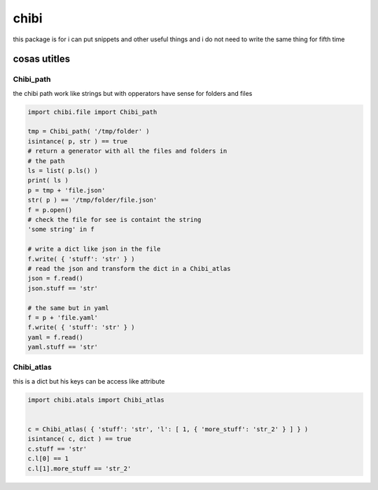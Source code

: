 =====
chibi
=====

this package is for i can put snippets and other useful things
and i do not need to write the same thing for fifth time

*************
cosas utitles
*************

Chibi_path
==========

the chibi path work like strings but with opperators have sense for folders
and files

.. code-block:: python

	import chibi.file import Chibi_path

	tmp = Chibi_path( '/tmp/folder' )
	isintance( p, str ) == true
	# return a generator with all the files and folders in
	# the path
	ls = list( p.ls() )
	print( ls )
	p = tmp + 'file.json'
	str( p ) == '/tmp/folder/file.json'
	f = p.open()
	# check the file for see is containt the string
	'some string' in f

	# write a dict like json in the file
	f.write( { 'stuff': 'str' } )
	# read the json and transform the dict in a Chibi_atlas
	json = f.read()
	json.stuff == 'str'

	# the same but in yaml
	f = p + 'file.yaml'
	f.write( { 'stuff': 'str' } )
	yaml = f.read()
	yaml.stuff == 'str'


Chibi_atlas
===========

this is a dict but his keys can be access like attribute

.. code-block:: python

	import chibi.atals import Chibi_atlas


	c = Chibi_atlas( { 'stuff': 'str', 'l': [ 1, { 'more_stuff': 'str_2' } ] } )
	isintance( c, dict ) == true
	c.stuff == 'str'
	c.l[0] == 1
	c.l[1].more_stuff == 'str_2'
